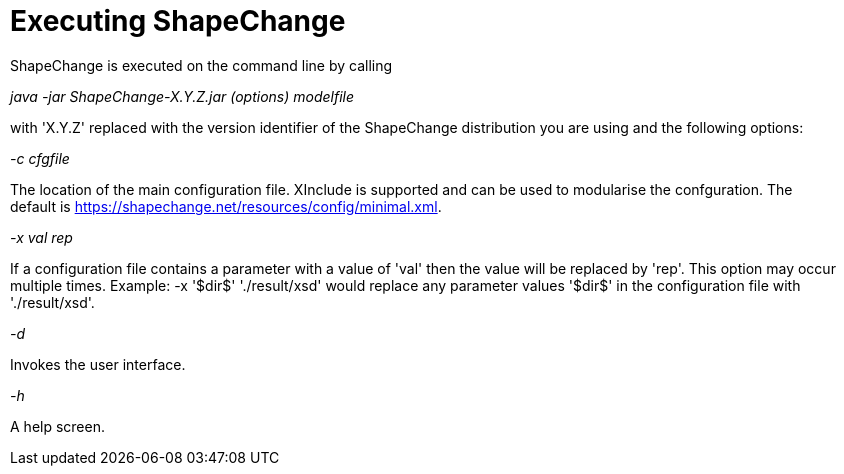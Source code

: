 :doctype: book
:encoding: utf-8
:lang: en
:toc: macro
:toc-title: Table of contents
:toclevels: 5

:toc-position: left

:appendix-caption: Annex

:numbered:
:sectanchors:
:sectnumlevels: 5

[[Executing_ShapeChange]]
= Executing ShapeChange

ShapeChange is executed on the command line by calling

_java -jar ShapeChange-X.Y.Z.jar (options) modelfile_

with 'X.Y.Z' replaced with the version identifier of the ShapeChange
distribution you are using and the following options:

_-c cfgfile_

The location of the main configuration file. XInclude is supported and
can be used to modularise the confguration. The
default is https://shapechange.net/resources/config/minimal.xml.

_-x val rep_

If a configuration file contains a parameter with a value of 'val' then
the value will be replaced by 'rep'. This option may occur
multiple times. Example: -x '$dir$' './result/xsd' would
replace any parameter values '$dir$' in the configuration file with
'./result/xsd'.

_-d_

Invokes the user interface.

_-h_

A help screen.
